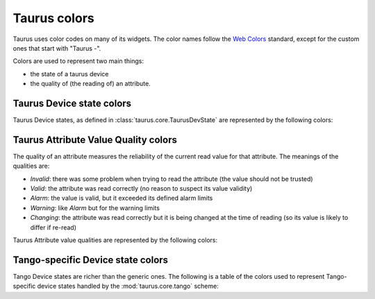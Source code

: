 .. _ui_colors:

================
Taurus colors
================

Taurus uses color codes on many of its widgets. The color names follow the 
`Web Colors <https://en.wikipedia.org/wiki/Web_colors#Extended_colors>`_ 
standard, except for the custom ones that start with "Taurus -".  

Colors are used to represent two main things: 

- the state of a taurus device 
- the quality of (the reading of) an attribute.


Taurus Device state colors
---------------------------

Taurus Device states, as defined in :class:`taurus.core.TaurusDevState` are
represented by the following colors:


.. raw:: html

    <html>
    <head>
    <title>Taurus color guide</title>
    <style type="text/css">
    .Ready      { background: rgb(  0, 255,   0); color: rgb(  0,   0,   0); text-align: center; }
    .NotReady   { background: rgb(255,   0,   0); color: rgb(  0,   0,   0); text-align: center; }
    .Undefined  { background: rgb(128, 128, 128); color: rgb(  0,   0,   0); text-align: center; }
    tr.state_row   { height: 40px; }
    </style>
    </head>
    <body align="center">
    <table width="100%" border="1" cellspacing="0" cellpadding="2">
    <caption>Colors for the Taurus Device States (scheme-agnostic)</caption>
    <tr><th>State</th><th>Background</th><th>Foreground</th><th width="80">Preview</th></tr>
    <tr class="state_row"><td>Ready</td><td>Lime (0,255,0)</td><td>Black (0,0,0)</td><td class="Ready">Ready</td></tr>
    <tr class="state_row"><td>NotReady</td><td>Red (255,0,0)</td><td>Black (0,0,0)</td><td class="NotReady">NotReady</td></tr>
    <tr class="state_row"><td>Undefined</td><td>Gray (128,128,128)</td><td>Black (0,0,0)</td><td class="Undefined">Undefined</td></tr>
    </table>
    </body>
    </html>


Taurus Attribute Value Quality colors
-------------------------------------

The quality of an attribute measures the reliability of the current read value for
that attribute. The meanings of the qualities are:

- *Invalid*: there was some problem when trying to read the attribute (the value should not be trusted)
- *Valid*: the attribute was read correctly (no reason to suspect its value validity)
- *Alarm*: the value is valid, but it exceeded its defined alarm limits
- *Warning*: like *Alarm* but for the warning limits
- *Changing*: the attribute was read correctly but it is being changed at the time of reading (so its value is
  likely to differ if re-read)

Taurus Attribute value qualities are represented by the following colors:
      
.. raw:: html

    <html>
    <head>
    <title>Taurus color guide</title>
    <style type="text/css">
    .Invalid  { background: rgb(128, 128, 128); color: rgb(255, 255, 255); text-align: right; }
    .Valid    { background: rgb(0,   255,   0); color: rgb(  0,   0,   0); text-align: right; }
    .Alarm    { background: rgb(255, 140,   0); color: rgb(255, 255, 255); text-align: right; }
    .Warning  { background: rgb(255, 140,   0); color: rgb(255, 255, 255); text-align: right; }
    .Changing { background: rgb(128, 160, 255); color: rgb(  0,   0,   0); text-align: right; }
    tr.quality_row { height: 40px; }
    </style>
    </head>
    <body>
    <table width="100%" border="1" cellspacing="0" cellpadding="2">
    <caption>Colors for Taurus Attribute quality</caption>
    <tr><th>Quality</th><th>Background</th><th>Foreground</th><th width="80">Preview</th></tr>
    <tr class="quality_row"><td>Invalid</td><td>Gray (128,128,128)</td><td>White (255,255,255)</td><td class="Invalid">-----</td></tr>
    <tr class="quality_row"><td>Valid</td><td>Lime (0,255,0)</td><td>Black (0,0,0)</td><td class="Valid">10.89 mV</td></tr>
    <tr class="quality_row"><td>Alarm</td><td>Dark Orange (255,140,0)</td><td>White (255,255,255)</td><td class="Alarm">76.54 mV</td></tr>
    <tr class="quality_row"><td>Warning</td><td>Dark Orange (255,140,0)</td><td>White (255,255,255)</td><td class="Warning">64.23 mV</td></tr>
    <tr class="quality_row"><td>Changing</td><td>Taurus - Cornflower Blue (128,160,255)</td><td>Black (0,0,0)</td><td class="Changing">20.45 mV</td></tr>
    </table>
    </body>
    </html>


Tango-specific Device state colors
----------------------------------

Tango Device states are richer than the generic ones. The following is a table of 
the colors used to represent Tango-specific device states handled by the :mod:`taurus.core.tango`
scheme:

.. raw:: html

    <html>
    <head>
    <title>Taurus color guide</title>
    <style type="text/css">
    .ON      { background: rgb(  0, 255,   0); color: rgb(  0,   0,   0); text-align: center; }
    .OFF     { background: rgb(255, 255, 255); color: rgb(  0,   0,   0); text-align: center; }
    .CLOSE   { background: rgb(255, 255, 255); color: rgb(  0, 128,   0); text-align: center; }
    .OPEN    { background: rgb(  0, 255,   0); color: rgb(  0,   0,   0); text-align: center; }
    .INSERT  { background: rgb(255, 255, 255); color: rgb(  0,   0,   0); text-align: center; }
    .EXTRACT { background: rgb(  0, 255,   0); color: rgb(  0,   0,   0); text-align: center; }
    .MOVING  { background: rgb(128, 160, 255); color: rgb(  0,   0,   0); text-align: center; }
    .STANDBY { background: rgb(255, 255,   0); color: rgb(  0,   0,   0); text-align: center; }
    .FAULT   { background: rgb(255,   0,   0); color: rgb(  0,   0,   0); text-align: center; }
    .INIT    { background: rgb(204, 204, 122); color: rgb(  0,   0,   0); text-align: center; }
    .RUNNING { background: rgb(128, 160, 255); color: rgb(  0,   0,   0); text-align: center; }
    .ALARM   { background: rgb(255, 140,   0); color: rgb(255, 255, 255); text-align: center; }
    .DISABLE { background: rgb(255,   0, 255); color: rgb(  0,   0,   0); text-align: center; }
    .UNKNOWN { background: rgb(128, 128, 128); color: rgb(  0,   0,   0); text-align: center; }
    .NONE    { background: rgb(128, 128, 128); color: rgb(  0,   0,   0); text-align: center; }
    tr.state_row   { height: 40px; }
    </style>
    </head>
    <body align="center">
    <table width="100%" border="1" cellspacing="0" cellpadding="2">
    <caption>color scheme for the State</caption>
    <tr><th>State</th><th>Background</th><th>Foreground</th><th width="80">Preview</th></tr>
    <tr class="state_row"><td>On</td><td>Lime (0,255,0)</td><td>Black (0,0,0)</td><td class="ON">ON</td></tr>
    <tr class="state_row"><td>Off</td><td>White (255,255,255)</td><td>Black (0,0,0)</td><td class="OFF">OFF</td></tr>
    <tr class="state_row"><td>Close</td><td>White (255,255,255)</td><td>Green (0,128,0)</td><td class="CLOSE">CLOSE</td></tr>
    <tr class="state_row"><td>Open</td><td>Lime (0,255,0)</td><td>Black (0,0,0)</td><td class="OPEN">OPEN</td></tr>
    <tr class="state_row"><td>Insert</td><td>White (255,255,255)</td><td>Black (0,0,0)</td><td class="INSERT">INSERT</td></tr>
    <tr class="state_row"><td>Extract</td><td>Lime (0,255,0)</td><td>Black (0,0,0)</td><td class="EXTRACT">EXTRACT</td></tr>
    <tr class="state_row"><td>Moving</td><td>Taurus - Cornflower Blue (128,160,255)</td><td>Black (0,0,0)</td><td class="MOVING">MOVING</td></tr>
    <tr class="state_row"><td>Standby</td><td>Yellow (255,255,0)</td><td>Black (0,0,0)</td><td class="STANDBY">STANDBY</td></tr>
    <tr class="state_row"><td>Fault</td><td>Red (255,0,0)</td><td>Black (0,0,0)</td><td class="FAULT">FAULT</td></tr>
    <tr class="state_row"><td>Init</td><td>Taurus - Dark Khaki (204,204,122)</td><td>Black (0,0,0)</td><td class="INIT">INIT</td></tr>
    <tr class="state_row"><td>Running</td><td>Taurus - Cornflower Blue (128,160,255)</td><td>Black (0,0,0)</td><td class="RUNNING">RUNNING</td></tr>
    <tr class="state_row"><td>Alarm</td><td>Dark Orange (255,140,0)</td><td>White (255,255,255)</td><td class="ALARM">ALARM</td></tr>
    <tr class="state_row"><td>Disable</td><td>Magenta (255,0,255)</td><td>Black (0,0,0)</td><td class="DISABLE">DISABLE</td></tr>
    <tr class="state_row"><td>Unknown</td><td>Gray (128,128,128)</td><td>Black (0,0,0)</td><td class="UNKNOWN">UNKNOWN</td></tr>
    <tr class="state_row"><td><empty></td><td>Gray (128,128,128)</td><td>Black (0,0,0)</td><td class="NONE">-----</td></tr>
    </table>
    </body>
    </html>


